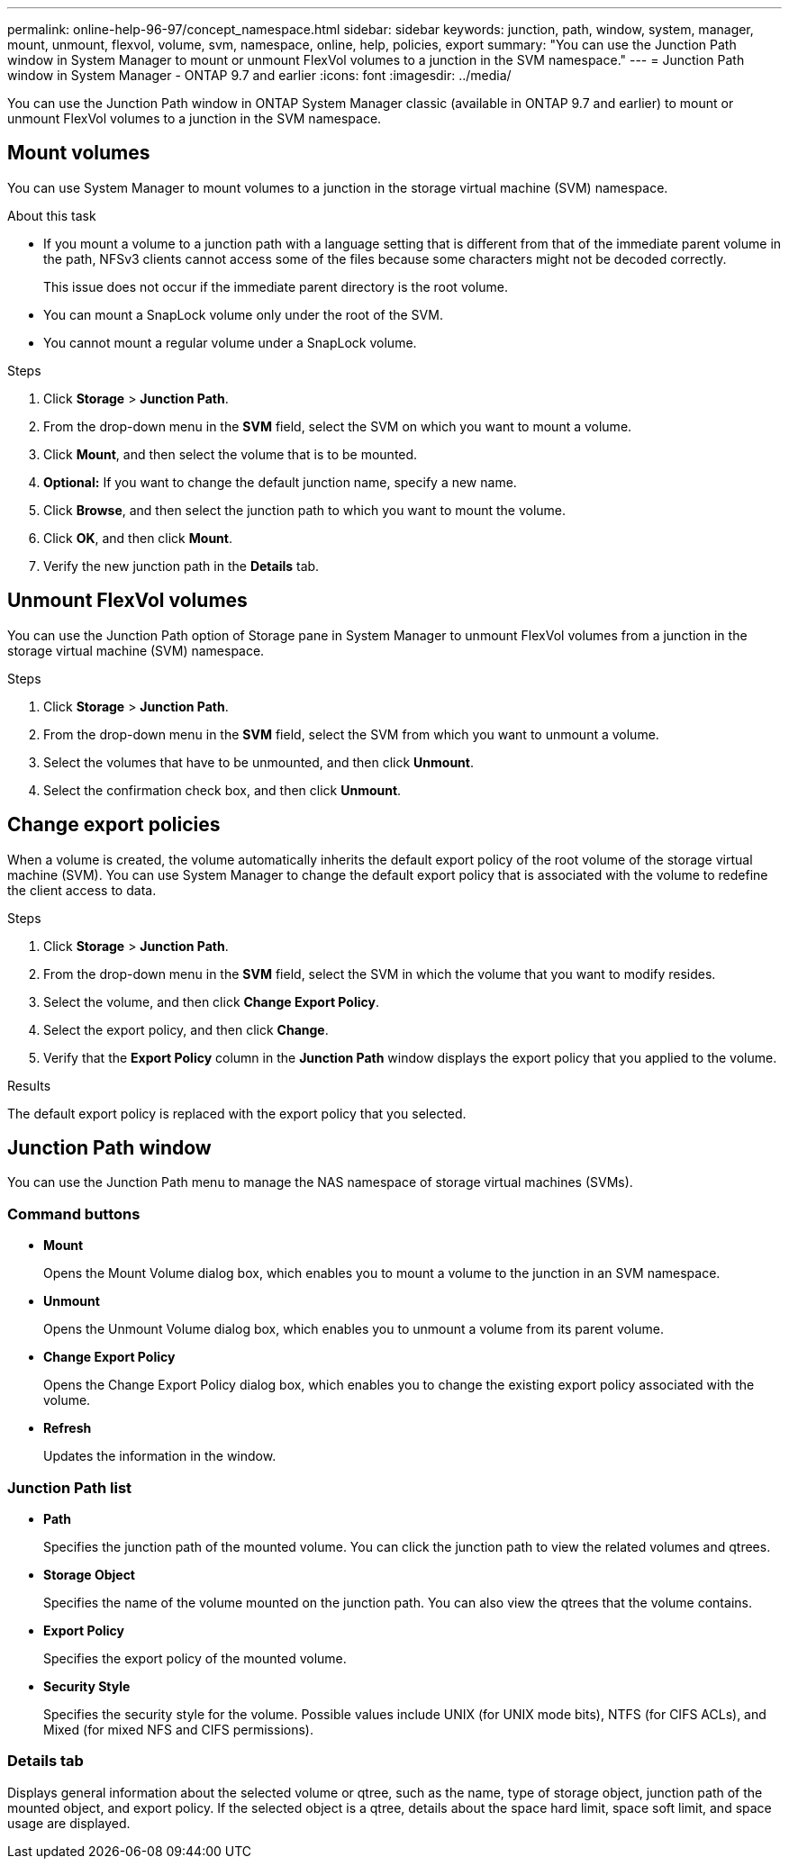 ---
permalink: online-help-96-97/concept_namespace.html
sidebar: sidebar
keywords: junction, path, window, system, manager, mount, unmount, flexvol, volume, svm, namespace, online, help, policies, export
summary: "You can use the Junction Path window in System Manager to mount or unmount FlexVol volumes to a junction in the SVM namespace."
---
= Junction Path window in System Manager - ONTAP 9.7 and earlier
:icons: font
:imagesdir: ../media/

[.lead]
You can use the Junction Path window in ONTAP System Manager classic (available in ONTAP 9.7 and earlier) to mount or unmount FlexVol volumes to a junction in the SVM namespace.

== Mount volumes

You can use System Manager to mount volumes to a junction in the storage virtual machine (SVM) namespace.

.About this task

* If you mount a volume to a junction path with a language setting that is different from that of the immediate parent volume in the path, NFSv3 clients cannot access some of the files because some characters might not be decoded correctly.
+
This issue does not occur if the immediate parent directory is the root volume.

* You can mount a SnapLock volume only under the root of the SVM.
* You cannot mount a regular volume under a SnapLock volume.

.Steps

. Click *Storage* > *Junction Path*.
. From the drop-down menu in the *SVM* field, select the SVM on which you want to mount a volume.
. Click *Mount*, and then select the volume that is to be mounted.
. *Optional:* If you want to change the default junction name, specify a new name.
. Click *Browse*, and then select the junction path to which you want to mount the volume.
. Click *OK*, and then click *Mount*.
. Verify the new junction path in the *Details* tab.

== Unmount FlexVol volumes

You can use the Junction Path option of Storage pane in System Manager to unmount FlexVol volumes from a junction in the storage virtual machine (SVM) namespace.

.Steps

. Click *Storage* > *Junction Path*.
. From the drop-down menu in the *SVM* field, select the SVM from which you want to unmount a volume.
. Select the volumes that have to be unmounted, and then click *Unmount*.
. Select the confirmation check box, and then click *Unmount*.

== Change export policies

When a volume is created, the volume automatically inherits the default export policy of the root volume of the storage virtual machine (SVM). You can use System Manager to change the default export policy that is associated with the volume to redefine the client access to data.

.Steps

. Click *Storage* > *Junction Path*.
. From the drop-down menu in the *SVM* field, select the SVM in which the volume that you want to modify resides.
. Select the volume, and then click *Change Export Policy*.
. Select the export policy, and then click *Change*.
. Verify that the *Export Policy* column in the *Junction Path* window displays the export policy that you applied to the volume.

.Results

The default export policy is replaced with the export policy that you selected.

== Junction Path window

You can use the Junction Path menu to manage the NAS namespace of storage virtual machines (SVMs).

=== Command buttons

* *Mount*
+
Opens the Mount Volume dialog box, which enables you to mount a volume to the junction in an SVM namespace.

* *Unmount*
+
Opens the Unmount Volume dialog box, which enables you to unmount a volume from its parent volume.

* *Change Export Policy*
+
Opens the Change Export Policy dialog box, which enables you to change the existing export policy associated with the volume.

* *Refresh*
+
Updates the information in the window.

=== Junction Path list

* *Path*
+
Specifies the junction path of the mounted volume. You can click the junction path to view the related volumes and qtrees.

* *Storage Object*
+
Specifies the name of the volume mounted on the junction path. You can also view the qtrees that the volume contains.

* *Export Policy*
+
Specifies the export policy of the mounted volume.

* *Security Style*
+
Specifies the security style for the volume. Possible values include UNIX (for UNIX mode bits), NTFS (for CIFS ACLs), and Mixed (for mixed NFS and CIFS permissions).

=== Details tab

Displays general information about the selected volume or qtree, such as the name, type of storage object, junction path of the mounted object, and export policy. If the selected object is a qtree, details about the space hard limit, space soft limit, and space usage are displayed.

// 2021-12-15, Created by Aoife, sm-classic rework
